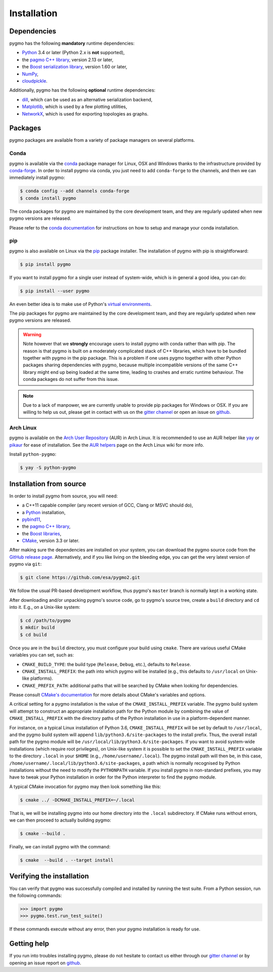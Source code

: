 Installation
============

Dependencies
------------

pygmo has the following **mandatory** runtime dependencies:

* `Python <https://www.python.org/>`__ 3.4 or later (Python 2.x is
  **not** supported),
* the `pagmo C++ library <https://esa.github.io/pagmo2/>`__, version 2.13 or later,
* the `Boost serialization library <https://www.boost.org/doc/libs/release/libs/serialization/doc/index.html>`__,
  version 1.60 or later,
* `NumPy <https://numpy.org/>`__,
* `cloudpickle <https://github.com/cloudpipe/cloudpickle>`__.

Additionally, pygmo has the following **optional** runtime
dependencies:

* `dill <https://dill.readthedocs.io>`__, which can be used as an
  alternative serialization backend,
* `Matplotlib <https://matplotlib.org/>`__, which is used by a few
  plotting utilities,
* `NetworkX <https://networkx.github.io/>`__, which is used for
  exporting topologies as graphs.

Packages
--------

pygmo packages are available from a variety
of package managers on several platforms.

Conda
^^^^^

pygmo is available via the `conda <https://conda.io/docs/>`__
package manager for Linux, OSX and Windows
thanks to the infrastructure provided by `conda-forge <https://conda-forge.org/>`__.
In order to install pygmo via conda, you just need to add ``conda-forge``
to the channels, and then we can immediately install pygmo:

.. code-block:: console

   $ conda config --add channels conda-forge
   $ conda install pygmo

The conda packages for pygmo are maintained by the core development team,
and they are regularly updated when new pygmo versions are released.

Please refer to the `conda documentation <https://conda.io/docs/>`__
for instructions on how to setup and manage
your conda installation.

pip
^^^

pygmo is also available on Linux via the `pip <https://pip.pypa.io/en/stable/>`__
package installer. The installation of pygmo with pip is straightforward:

.. code-block:: console

   $ pip install pygmo

If you want to install pygmo for a single user instead of
system-wide, which is in general a good idea, you can do:

.. code-block:: console

   $ pip install --user pygmo

An even better idea is to make use of Python's
`virtual environments <https://virtualenv.pypa.io/en/latest/>`__.

The pip packages for pygmo are maintained by the core development team,
and they are regularly updated when new pygmo versions are released.

.. warning::

   Note however that we **strongly** encourage users to install pygmo with conda
   rather than with pip. The reason is that pygmo is built on a
   moderately complicated
   stack of C++ libraries, which have to be bundled together with pygmo
   in the pip package.
   This is a problem if one uses pygmo together with other Python
   packages sharing dependencies with pygmo, because multiple incompatible
   versions of the same C++ library might end up being loaded at the
   same time, leading to crashes and erratic runtime behaviour.
   The conda packages do not suffer from this issue.

.. note::

   Due to a lack of manpower, we are currently unable to provide
   pip packages for Windows or OSX. If you are willing to help us
   out, please get in contact with us on the
   `gitter channel <https://gitter.im/pagmo2/Lobby>`__ or open
   an issue on `github <https://github.com/esa/pygmo2/issues>`__.

Arch Linux
^^^^^^^^^^

pygmo is available on the `Arch User Repository
<https://aur.archlinux.org>`__ (AUR) in Arch Linux. It is
recommended to use an AUR helper like
`yay <https://aur.archlinux.org/packages/yay/>`__ or
`pikaur <https://aur.archlinux.org/packages/pikaur/>`__ for ease of installation.
See the `AUR helpers <https://wiki.archlinux.org/index.php/AUR_helpers>`__ page on
the Arch Linux wiki for more info.

Install ``python-pygmo``:

.. code-block:: console

   $ yay -S python-pygmo

Installation from source
------------------------

In order to install pygmo from source, you will need:

* a C++11 capable compiler (any recent version of GCC,
  Clang or MSVC should do),
* a `Python <https://www.python.org/>`__ installation,
* `pybind11 <https://github.com/pybind/pybind11>`__,
* the `pagmo C++ library <https://esa.github.io/pagmo2/>`__,
* the `Boost libraries <https://www.boost.org/>`__,
* `CMake <https://cmake.org/>`__, version 3.3 or later.

After making sure the dependencies are installed on your system, you can
download the pygmo source code from the
`GitHub release page <https://github.com/esa/pygmo/releases>`__. Alternatively,
and if you like living on the bleeding edge, you can get the very latest
version of pygmo via ``git``:

.. code-block:: console

   $ git clone https://github.com/esa/pygmo2.git

We follow the usual PR-based development workflow, thus pygmo's ``master``
branch is normally kept in a working state.

After downloading and/or unpacking pygmo's
source code, go to pygmo's
source tree, create a ``build`` directory and ``cd`` into it. E.g.,
on a Unix-like system:

.. code-block:: console

   $ cd /path/to/pygmo
   $ mkdir build
   $ cd build

Once you are in the ``build`` directory, you must configure your build
using ``cmake``. There are various useful CMake variables you can set,
such as:

* ``CMAKE_BUILD_TYPE``: the build type (``Release``, ``Debug``, etc.),
  defaults to ``Release``.
* ``CMAKE_INSTALL_PREFIX``: the path into which pygmo will be installed
  (e.g., this defaults to ``/usr/local`` on Unix-like platforms).
* ``CMAKE_PREFIX_PATH``: additional paths that will be searched by CMake
  when looking for dependencies.

Please consult `CMake's documentation <https://cmake.org/cmake/help/latest/>`_
for more details about CMake's variables and options.

A critical setting for a pygmo installation is the
value of the ``CMAKE_INSTALL_PREFIX`` variable. The pygmo
build system will attempt to construct an appropriate
installation path for the Python module by combining
the value of ``CMAKE_INSTALL_PREFIX`` with the directory
paths of the Python installation in use in a platform-dependent
manner.

For instance, on a typical Linux installation
of Python 3.6,
``CMAKE_INSTALL_PREFIX`` will be set by default to
``/usr/local``, and the pygmo build system will
append ``lib/python3.6/site-packages`` to the install prefix.
Thus, the overall install path for the pygmo module will be
``/usr/local/lib/python3.6/site-packages``. If you want
to avoid system-wide installations (which require root
privileges), on Unix-like system it is possible to set
the ``CMAKE_INSTALL_PREFIX`` variable to the directory
``.local`` in your ``$HOME`` (e.g., ``/home/username/.local``).
The pygmo install path will then be, in this case,
``/home/username/.local/lib/python3.6/site-packages``,
a path which is normally recognised by Python installations
without the need to modify the ``PYTHONPATH`` variable.
If you install pygmo in non-standard prefixes, you may
have to tweak your Python installation in order for the
Python interpreter to find the pygmo module.

A typical CMake invocation for pygmo may then
look something like this:

.. code-block:: console

   $ cmake ../ -DCMAKE_INSTALL_PREFIX=~/.local

That is, we will be installing pygmo into our home
directory into the ``.local``
subdirectory. If CMake runs without errors, we can then proceed to actually
building pygmo:

.. code-block:: console

   $ cmake --build .

Finally, we can install pygmo with the command:

.. code-block:: console

   $ cmake  --build . --target install

Verifying the installation
--------------------------

You can verify that pygmo was successfully compiled and
installed by running the test suite. From a
Python session, run the following commands:

.. code-block:: python

   >>> import pygmo
   >>> pygmo.test.run_test_suite()

If these commands execute without any error, then
your pygmo installation is ready for use.

Getting help
------------

If you run into troubles installing pygmo, please do not hesitate
to contact us either through our `gitter channel <https://gitter.im/pagmo2/Lobby>`__
or by opening an issue report on `github <https://github.com/esa/pygmo2/issues>`__.
